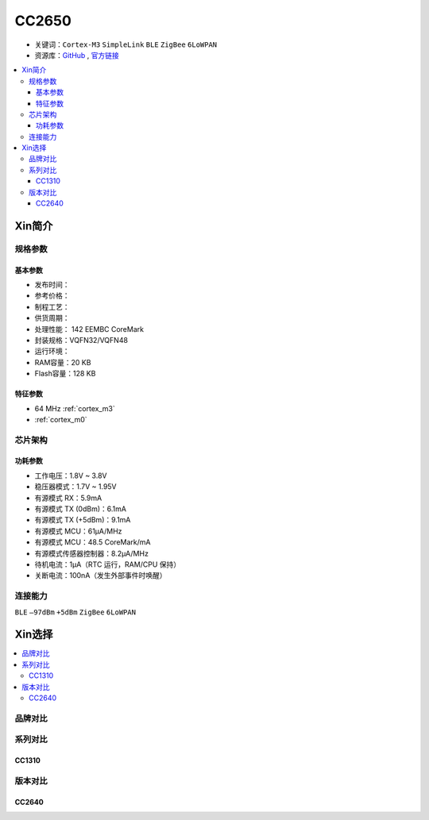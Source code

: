 
.. _cc2650:

CC2650
============

* 关键词：``Cortex-M3`` ``SimpleLink`` ``BLE`` ``ZigBee`` ``6LoWPAN``
* 资源库：`GitHub <https://github.com/SoCXin/CC2650>`_ , `官方链接 <https://www.ti.com.cn/product/cn/CC2650>`_

.. contents::
    :local:

Xin简介
-----------

.. image:: ./images/CC2650.png
    :target: https://www.ti.com.cn/product/cn/CC2650

规格参数
~~~~~~~~~~~

基本参数
^^^^^^^^^^^

* 发布时间：
* 参考价格：
* 制程工艺：
* 供货周期：
* 处理性能： 142 EEMBC CoreMark
* 封装规格：VQFN32/VQFN48
* 运行环境：
* RAM容量：20 KB
* Flash容量：128 KB


特征参数
^^^^^^^^^^^

* 64 MHz :ref:`cortex_m3`
* :ref:`cortex_m0`

芯片架构
~~~~~~~~~~~~


功耗参数
^^^^^^^^^^^

* 工作电压：1.8V ~ 3.8V
* 稳压器模式：1.7V ~ 1.95V
* 有源模式 RX：5.9mA
* 有源模式 TX (0dBm)：6.1mA
* 有源模式 TX (+5dBm)：9.1mA
* 有源模式 MCU：61µA/MHz
* 有源模式 MCU：48.5 CoreMark/mA
* 有源模式传感器控制器：8.2μA/MHz
* 待机电流：1μA（RTC 运行，RAM/CPU 保持）
* 关断电流：100nA（发生外部事件时唤醒）

连接能力
~~~~~~~~~~~

``BLE`` ``–97dBm`` ``+5dBm`` ``ZigBee`` ``6LoWPAN``


Xin选择
-----------

.. contents::
    :local:

品牌对比
~~~~~~~~~~

系列对比
~~~~~~~~~~

.. _cc1310:

CC1310
^^^^^^^^^^^


版本对比
~~~~~~~~~~

.. _cc2640:

CC2640
^^^^^^^^^^^

